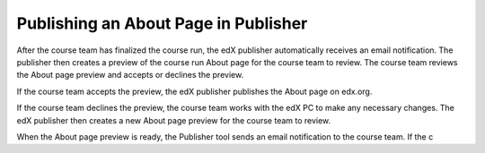 .. _Publishing an About Page in Publisher:

#####################################
Publishing an About Page in Publisher
#####################################

After the course team has finalized the course run, the edX publisher automatically receives an email notification. The publisher then creates a preview of the course run About page for the course team to review. The course team reviews the About page preview and accepts or declines the preview.

If the course team accepts the preview, the edX publisher publishes the About page on edx.org.

If the course team declines the preview, the course team works with the edX PC to make any necessary changes. The edX publisher then creates a new About page preview for the course team to review.




When the About page preview is ready, the Publisher tool sends an email notification to the course team.  If the c


